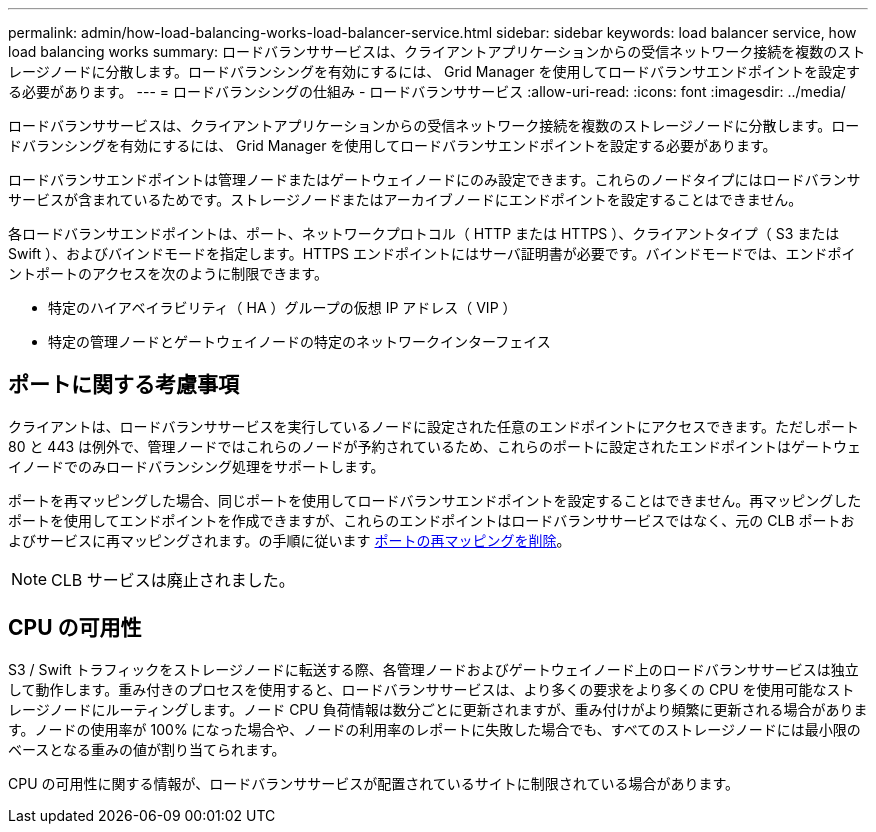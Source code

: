 ---
permalink: admin/how-load-balancing-works-load-balancer-service.html 
sidebar: sidebar 
keywords: load balancer service, how load balancing works 
summary: ロードバランササービスは、クライアントアプリケーションからの受信ネットワーク接続を複数のストレージノードに分散します。ロードバランシングを有効にするには、 Grid Manager を使用してロードバランサエンドポイントを設定する必要があります。 
---
= ロードバランシングの仕組み - ロードバランササービス
:allow-uri-read: 
:icons: font
:imagesdir: ../media/


[role="lead"]
ロードバランササービスは、クライアントアプリケーションからの受信ネットワーク接続を複数のストレージノードに分散します。ロードバランシングを有効にするには、 Grid Manager を使用してロードバランサエンドポイントを設定する必要があります。

ロードバランサエンドポイントは管理ノードまたはゲートウェイノードにのみ設定できます。これらのノードタイプにはロードバランササービスが含まれているためです。ストレージノードまたはアーカイブノードにエンドポイントを設定することはできません。

各ロードバランサエンドポイントは、ポート、ネットワークプロトコル（ HTTP または HTTPS ）、クライアントタイプ（ S3 または Swift ）、およびバインドモードを指定します。HTTPS エンドポイントにはサーバ証明書が必要です。バインドモードでは、エンドポイントポートのアクセスを次のように制限できます。

* 特定のハイアベイラビリティ（ HA ）グループの仮想 IP アドレス（ VIP ）
* 特定の管理ノードとゲートウェイノードの特定のネットワークインターフェイス




== ポートに関する考慮事項

クライアントは、ロードバランササービスを実行しているノードに設定された任意のエンドポイントにアクセスできます。ただしポート 80 と 443 は例外で、管理ノードではこれらのノードが予約されているため、これらのポートに設定されたエンドポイントはゲートウェイノードでのみロードバランシング処理をサポートします。

ポートを再マッピングした場合、同じポートを使用してロードバランサエンドポイントを設定することはできません。再マッピングしたポートを使用してエンドポイントを作成できますが、これらのエンドポイントはロードバランササービスではなく、元の CLB ポートおよびサービスに再マッピングされます。の手順に従います xref:../maintain/removing-port-remaps.adoc[ポートの再マッピングを削除]。


NOTE: CLB サービスは廃止されました。



== CPU の可用性

S3 / Swift トラフィックをストレージノードに転送する際、各管理ノードおよびゲートウェイノード上のロードバランササービスは独立して動作します。重み付きのプロセスを使用すると、ロードバランササービスは、より多くの要求をより多くの CPU を使用可能なストレージノードにルーティングします。ノード CPU 負荷情報は数分ごとに更新されますが、重み付けがより頻繁に更新される場合があります。ノードの使用率が 100% になった場合や、ノードの利用率のレポートに失敗した場合でも、すべてのストレージノードには最小限のベースとなる重みの値が割り当てられます。

CPU の可用性に関する情報が、ロードバランササービスが配置されているサイトに制限されている場合があります。
